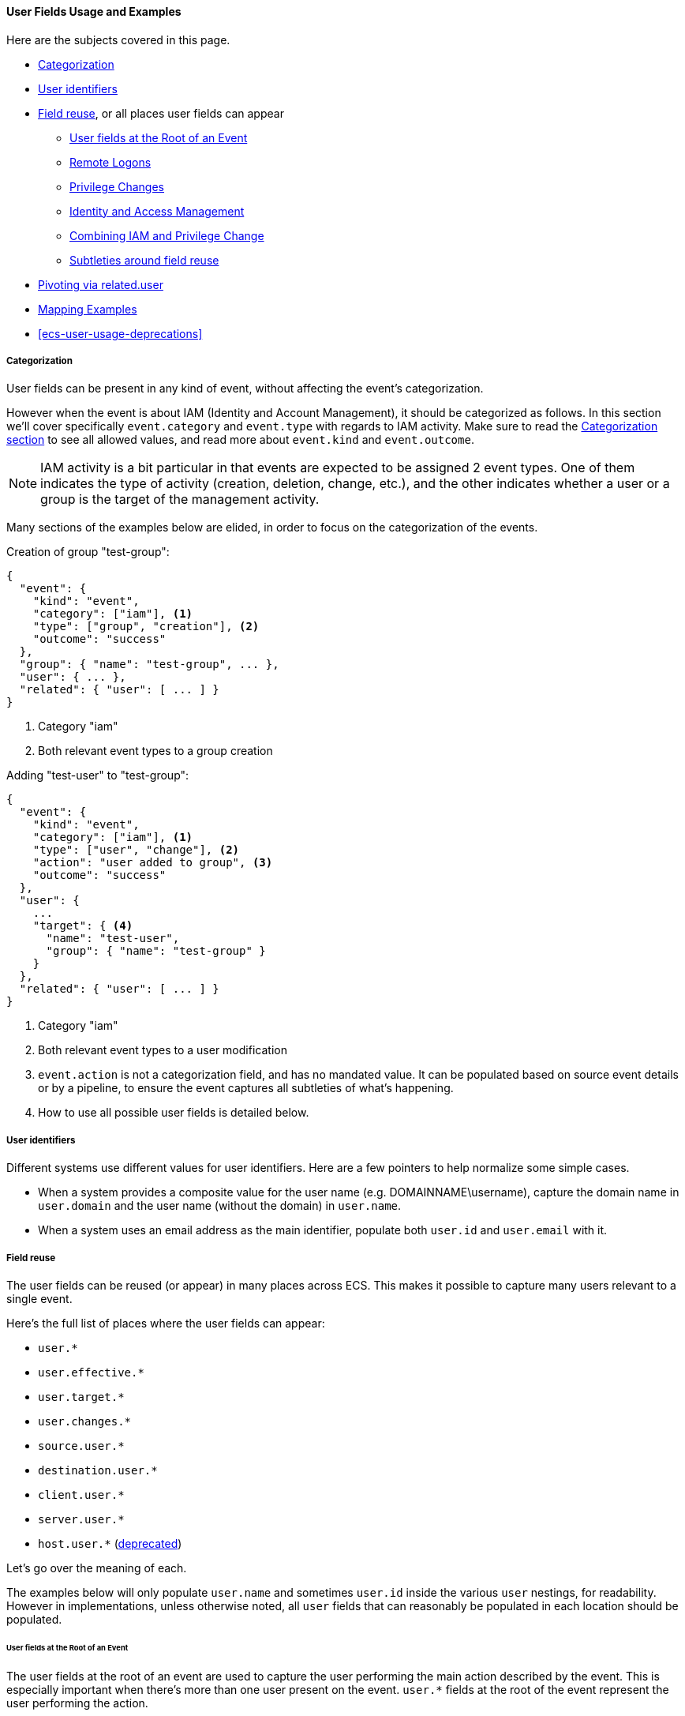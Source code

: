 [[ecs-user-usage]]
==== User Fields Usage and Examples

Here are the subjects covered in this page.

* <<ecs-user-usage-categorization>>
* <<ecs-user-identifiers>>

* <<ecs-user-usage-field-reuse>>, or all places user fields can appear
** <<ecs-user-usage-user-at-root>>
** <<ecs-user-usage-remote-logons>>
** <<ecs-user-usage-privilege-changes>>
** <<ecs-user-usage-iam>>
** <<ecs-user-usage-combining>>
** <<ecs-user-usage-reuse-subtleties>>

* <<ecs-user-usage-pivoting>>

* <<ecs-user-usage-mappings>>

* <<ecs-user-usage-deprecations>>

[discrete]
[[ecs-user-usage-categorization]]
===== Categorization

User fields can be present in any kind of event, without affecting the event's
categorization.

However when the event is about IAM (Identity and Account Management),
it should be categorized as follows. In this section we'll cover specifically
`event.category` and `event.type` with regards to IAM activity. Make sure to read
the <<ecs-category-field-values-reference, Categorization section>> to see all allowed
values, and read more about `event.kind` and `event.outcome`.

NOTE: IAM activity is a bit particular in that events are expected to be assigned 2 event types.
One of them indicates the type of activity (creation, deletion, change, etc.),
and the other indicates whether a user or a group is the target of the management activity.

Many sections of the examples below are elided, in order to focus on the categorization
of the events.

Creation of group "test-group":

```JSON
{
  "event": {
    "kind": "event",
    "category": ["iam"], <1>
    "type": ["group", "creation"], <2>
    "outcome": "success"
  },
  "group": { "name": "test-group", ... },
  "user": { ... },
  "related": { "user": [ ... ] }
}
```
<1> Category "iam"
<2> Both relevant event types to a group creation

Adding "test-user" to "test-group":

```JSON
{
  "event": {
    "kind": "event",
    "category": ["iam"], <1>
    "type": ["user", "change"], <2>
    "action": "user added to group", <3>
    "outcome": "success"
  },
  "user": {
    ...
    "target": { <4>
      "name": "test-user",
      "group": { "name": "test-group" }
    }
  },
  "related": { "user": [ ... ] }
}
```
<1> Category "iam"
<2> Both relevant event types to a user modification
<3> `event.action` is not a categorization field, and has no mandated value. It can be populated based on source event details or by a pipeline, to ensure the event captures all subtleties of what's happening.
<4> How to use all possible user fields is detailed below.

[discrete]
[[ecs-user-identifiers]]
===== User identifiers

Different systems use different values for user identifiers. Here are a few pointers
to help normalize some simple cases.

* When a system provides a composite value for the user name (e.g. DOMAINNAME\username),
  capture the domain name in `user.domain` and the user name (without the domain) in `user.name`.
* When a system uses an email address as the main identifier, populate both
  `user.id` and `user.email` with it.

[discrete]
[[ecs-user-usage-field-reuse]]
===== Field reuse

The user fields can be reused (or appear) in many places across ECS. This makes
it possible to capture many users relevant to a single event.

Here's the full list of places where the user fields can appear:

* `user.*`
* `user.effective.*`
* `user.target.*`
* `user.changes.*`
* `source.user.*`
* `destination.user.*`
* `client.user.*`
* `server.user.*`
* `host.user.*` (<<ecs-user-usage-deprecations,deprecated>>)

Let's go over the meaning of each.

The examples below will only populate `user.name` and sometimes `user.id` inside
the various `user` nestings, for readability.
However in implementations, unless otherwise noted, all `user` fields that can
reasonably be populated in each location should be populated.

[discrete]
[[ecs-user-usage-user-at-root]]
====== User fields at the Root of an Event

The user fields at the root of an event are used to capture the user
performing the main action described by the event. This is especially important
when there's more than one user present on the event. `user.*` fields at the root
of the event represent the user performing the action.

In many cases, events that only mention one user should populate the user fields
at the root of the event, even if the user is not the one performing the action.

In cases where a purpose-specific user field such as `url.username` is populated,
`user.name` should also be populated with the same user name.

[source,json]
-----------
{
  "url": { "username": "alice" }, <1>
  "user": { "name": "alice" }, <2>
  "related": { "user": ["alice"] }
}
-----------
<1> Purpose-specific username field
<2> Username copied to `user.name` to establish `user.name` as a reliable baseline.

[discrete]
[[ecs-user-usage-remote-logons]]
====== Remote Logons

When users are crossing host boundaries, the users are captured at
`source.user` and `destination.user`.

Examples of data sources where this is applicable:

* Remote logons via ssh, kerberos
* Firewalls observing network traffic

In order to align with ECS' design of having `user` at the root of the event as the
user performing the action, all `source.user` fields should be copied to `user` at the root.

Here's an example where user "alice" logs on to another host as user "deus":

[source,json]
-----------
{
  "user": {
    "name": "alice"
  },
  "source": {
    "user": {
      "name": "alice"
    },
    "ip": "10.42.42.42"
  },
  "destination": {
    "user": {
      "name": "deus"
    },
    "ip": "10.42.42.43"
  },
  "related": { "user": ["alice", "deus"] }
}
-----------

Whenever an event source populates the `client` and `server` fields in addition
to `source` and `destination`, the user fields should be copied accordingly as well.
You can review <<ecs-mapping-network-events>> to learn more about
mapping network events.

[discrete]
[[ecs-user-usage-privilege-changes]]
====== Privilege Changes

The `user.effective` fields are relevant when there's a privilege escalation or demotion
and it's possible to determine the user requesting/performing the escalation.

Use the `user` fields at the root to capture who is requesting the privilege change,
and `user.effective` to capture the requested privilege level, whether or not the
privilege change was successful.

Here are examples where this is applicable:

* A user changing identity on a host.
** Examples: sudo, su, Run as.
* Running a program as a different user. Examples:
** A trusted user runs a specific admin command as root via a mechanism such as the Posix setuid/setgid.
** A service manager with administrator privileges starts child processes as limited
    users, for security purposes (e.g. root runs Apache HTTPD as user "apache")

In cases where the event source only gives information about the effective user
and not who requested different privileges, the `user` fields at the root of the
event should be used instead of `user.effective`.

Here's an example of user "alice" running a command as root via sudo:

[source,json]
-----------
{
  "user": {
    "name": "alice",
    "id": "1001",
    "effective": {
      "name": "root",
      "id": "1"
    }
  },
  "related": { "user": ["alice", "root"] }
}
-----------

When it's not possible (or it's prohibitive) to determine which user is requesting
different privilege levels, it's acceptable to capture the effective user at the
root of the event. Typically a privilege change event will already have happened,
for example: bob "su" as root; and subsequent events will show the root user
performing the actions.

[discrete]
[[ecs-user-usage-iam]]
====== Identity and Access Management

Whenever a user is performing an action that affects another user -- typically
in IAM scenarios -- the user affected by the action is captured at
`user.target`. The user performing the IAM activity is captured at the root
of the event.

Examples of IAM activity include:

* user-a creates or deletes user-b
* user-a modifies user-b

In the create/delete scenarios, there's either no prior state (user creation)
or no post state (user deletion). In these cases, only `user` at the root and
`user.target` must be populated.

Example where "root" creates user "bob":

[source,json]
-----------
{
  "user": {
    "name": "root",
    "id": "1",
    "target": {
      "name": "bob",
      "id": "1002",
      ...
    }
  }
  "related": { "user": ["bob", "root"] }
}
-----------

When there's a change of state to an existing user, `user.target` must be used
to capture the prior state of the user, and `user.changes` should list only
the changes that were performed.

Example where "root" renames user "bob" to "bob.barker":

[source,json]
-----------
{
  "user": {
    "name": "root",
    "id": "1",
    "target": {
      "name": "bob",
      "id": "1002"
    },
    "changes": {
      "name": "bob.barker"
    }
  },
  "related": { "user": ["bob", "bob.barker", "root"] }
}
-----------

You'll note in the example above that unmodified attributes like the user ID are
not repeated under `user.changes.*`, since they didn't change.

[discrete]
[[ecs-user-usage-combining]]
====== Combining IAM and Privilege Change

We've covered above how `user.target` and `user.changes` can be used at the same time.
If privilege escalation is also present in the same IAM event, `user.effective`
should of course be used as well.

Here's the "rename" example from the IAM section above. In the following example,
we know "alice" is escalating privileges to "root", in order to modify user "bob":

[source,json]
-----------
{
  "user": {
    "name": "alice",
    "id": "1001",
    "effective": {
      "name": "root",
      "id": "1"
    },
    "target": {
      "name": "bob",
      "id": "1002"
    },
    "changes": {
      "name": "bob.barker"
    }
  },
  "related": { "user": ["alice", "bob", "bob.barker", "root"] }
}
-----------

[discrete]
[[ecs-user-usage-reuse-subtleties]]
====== Subtleties around field reuse

Most cases of field reuse in ECS are reusing a field set inside a different field set.
Two examples of this are:

* reusing `group` in `user`, resulting in the `user.group.*` fields, or
* reusing `user` in `destination`, resulting in the `destination.user.*` fields,
  which also include `destination.user.group.*`.

The `user` fields can also be reused within `user` as different names,
representing the role of each relevant user. Examples are the `user.target.*` or `user.effective.*` fields.

However, it's important to note that `user` fields reused within
`user` are _not carried around anywhere else_.
Let's illustrate the various permutations of what's valid and what is not.

[options="header"]
|=====
| Field  | Validity | Notes

| `user.group.*` | Valid | Normal reuse.
| `destination.user.group.*` | Valid | The `group` reuse gets carried around when `user` is reused elsewhere.
Populate only if relevant to the event.

| `user.target.group.*`, `user.effective.group.*`, `user.changes.group.*`
| Valid
| The `group` reuse gets carried around even when `user` is reused within itself.
Populate only if relevant to the event.

| `destination.user.target.*`, `destination.user.effective.*`, `destination.user.changes.*`
| *Invalid*
| The `user` fields reused within `user` are not carried around anywhere else.
The same rule applies when `user` is reused under `source`, `client` and `server`.

|=====


[discrete]
[[ecs-user-usage-pivoting]]
===== Pivoting via related.user

In all events in this page, we've populated the `related.user` fields.

Any event that has users in it should always populate the array field `related.user`
with all usernames seen in the event; including event names that appear in custom fields.
Note that this field is not a nesting of all user fields,
it's a flat array meant to contain user identifiers.

Taking the example from `user.changes` again, we can see that no matter the role
of the each user (before/after privilege escalation, affected user, username after rename), they are all present in `related.user`:

[source,json]
-----------
{
  "user": {
    "name": "alice",
    "id": "1001",
    "effective": {
      "name": "root",
      "id": "1"
    },
    "target": {
      "name": "bob",
      "id": "1002"
    },
    "changes": {
      "name": "bob.barker"
    }
  },
  "related": { "user": ["alice", "root", "bob", "bob.barker"] }
}
-----------

Like the other fields in the <<ecs-related,related>> field set, `related.user` is meant to facilitate
pivoting. For example, if you have a suspicion about user "bob.barker", searching
for this name in `related.user` will give you all events related to this user, whether
it's the creation / rename of the user, or events where this user was active in a system.

[discrete]
[[ecs-user-usage-mappings]]
===== Mapping Examples

For examples of mapping events from various sources, you can look at
https://github.com/elastic/ecs/blob/master/rfcs/text/0007-multiple-users.md#source-data[RFC 0007 in section Source Data].
